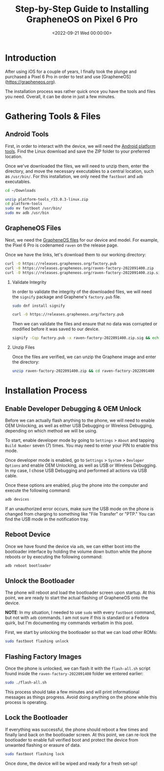 #+date: <2022-09-21 Wed 00:00:00>
#+title: Step-by-Step Guide to Installing GrapheneOS on Pixel 6 Pro
#+description: A comprehensive and easy-to-follow tutorial for securely installing GrapheneOS on your Pixel 6 Pro smartphone.
#+slug: graphene-os

* Introduction

After using iOS for a couple of years, I finally took the plunge and
purchased a Pixel 6 Pro in order to test and use [GrapheneOS]
([[https://grapheneos.org]]).

The installation process was rather quick once you have the tools and
files you need. Overall, it can be done in just a few minutes.

* Gathering Tools & Files

** Android Tools

First, in order to interact with the device, we will need the
[[https://developer.android.com/studio/releases/platform-tools.html][Android
platform tools]]. Find the Linux download and save the ZIP folder to
your preferred location.

Once we've downloaded the files, we will need to unzip them, enter the
directory, and move the necessary executables to a central location,
such as =/usr/bin/=. For this installation, we only need the =fastboot=
and =adb= executables.

#+begin_src sh
cd ~/Downloads
#+end_src

#+begin_src sh
unzip platform-tools_r33.0.3-linux.zip
cd platform-tools
sudo mv fastboot /usr/bin/
sudo mv adb /usr/bin
#+end_src

** GrapheneOS Files

Next, we need the [[https://grapheneos.org/releases][GrapheneOS files]]
for our device and model. For example, the Pixel 6 Pro is codenamed
=raven= on the release page.

Once we have the links, let's download them to our working directory:

#+begin_src sh
curl -O https://releases.grapheneos.org/factory.pub
curl -0 https://releases.grapheneos.org/raven-factory-2022091400.zip
curl -0 https://releases.grapheneos.org/raven-factory-2022091400.zip.sig
#+end_src

1. Validate Integrity

   In order to validate the integrity of the downloaded files, we will
   need the =signify= package and Graphene's =factory.pub= file.

   #+begin_src sh
   sudo dnf install signify
   #+end_src

   #+begin_src sh
   curl -O https://releases.grapheneos.org/factory.pub
   #+end_src

   Then we can validate the files and ensure that no data was corrupted
   or modified before it was saved to our device.

   #+begin_src sh
   signify -Cqp factory.pub -x raven-factory-2022091400.zip.sig && echo verified
   #+end_src

2. Unzip Files

   Once the files are verified, we can unzip the Graphene image and
   enter the directory:

   #+begin_src sh
   unzip raven-factory-2022091400.zip && cd raven-factory-2022091400
   #+end_src

* Installation Process

** Enable Developer Debugging & OEM Unlock

Before we can actually flash anything to the phone, we will need to
enable OEM Unlocking, as well as either USB Debugging or Wireless
Debugging, depending on which method we will be using.

To start, enable developer mode by going to =Settings= > =About= and
tapping =Build Number= seven (7) times. You may need to enter your PIN
to enable this mode.

Once developer mode is enabled, go to =Settings= > =System= >
=Devloper Options= and enable OEM Unlocking, as well as USB or Wireless
Debugging. In my case, I chose USB Debugging and performed all actions
via USB cable.

Once these options are enabled, plug the phone into the computer and
execute the following command:

#+begin_src sh
adb devices
#+end_src

If an unauthorized error occurs, make sure the USB mode on the phone is
changed from charging to something like "File Transfer" or "PTP." You
can find the USB mode in the notification tray.

** Reboot Device

Once we have found the device via =adb=, we can either boot into the
bootloader interface by holding the volume down button while the phone
reboots or by executing the following command:

#+begin_src sh
adb reboot bootloader
#+end_src

** Unlock the Bootloader

The phone will reboot and load the bootloader screen upon startup. At
this point, we are ready to start the actual flashing of GrapheneOS onto
the device.

*NOTE*: In my situation, I needed to use =sudo= with every =fastboot=
command, but not with =adb= commands. I am not sure if this is standard
or a Fedora quirk, but I'm documenting my commands verbatim in this
post.

First, we start by unlocking the bootloader so that we can load other
ROMs:

#+begin_src sh
sudo fastboot flashing unlock
#+end_src

** Flashing Factory Images

Once the phone is unlocked, we can flash it with the =flash-all.sh=
script found inside the =raven-factory-2022091400= folder we entered
earlier:

#+begin_src sh
sudo ./flash-all.sh
#+end_src

This process should take a few minutes and will print informational
messages as things progress. Avoid doing anything on the phone while
this process is operating.

** Lock the Bootloader

If everything was successful, the phone should reboot a few times and
finally land back on the bootloader screen. At this point, we can
re-lock the bootloader to enable full verified boot and protect the
device from unwanted flashing or erasure of data.

#+begin_src sh
sudo fastboot flashing lock
#+end_src

Once done, the device will be wiped and ready for a fresh set-up!
